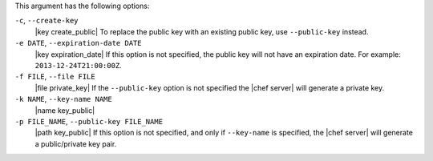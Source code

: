 .. The contents of this file may be included in multiple topics (using the includes directive).
.. The contents of this file should be modified in a way that preserves its ability to appear in multiple topics.


This argument has the following options:

``-c``, ``--create-key``
   |key create_public| To replace the public key with an existing public key, use ``--public-key`` instead.

``-e DATE``, ``--expiration-date DATE``
   |key expiration_date| If this option is not specified, the public key will not have an expiration date. For example: ``2013-12-24T21:00:00Z``.

``-f FILE``, ``--file FILE``
   |file private_key| If the ``--public-key`` option is not specified the |chef server| will generate a private key.

``-k NAME``, ``--key-name NAME``
   |name key_public| 

``-p FILE_NAME``, ``--public-key FILE_NAME``
   |path key_public| If this option is not specified, and only if ``--key-name`` is specified, the |chef server| will generate a public/private key pair.
